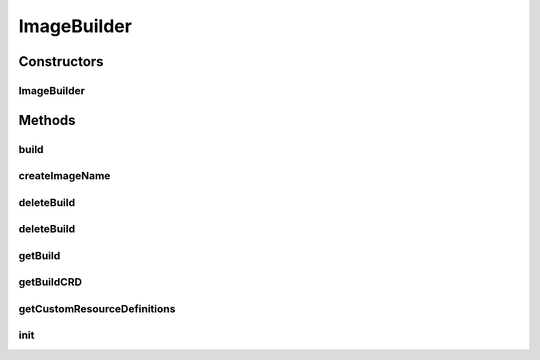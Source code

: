 .. java:import:: com.fasterxml.jackson.databind ObjectMapper

.. java:import:: com.fasterxml.jackson.databind SerializationFeature

.. java:import:: com.fasterxml.jackson.dataformat.yaml YAMLMapper

.. java:import:: io.fabric8.kubernetes.api.model ObjectMeta

.. java:import:: io.fabric8.kubernetes.api.model.apiextensions CustomResourceDefinition

.. java:import:: io.fabric8.kubernetes.api.model.apiextensions CustomResourceDefinitionList

.. java:import:: io.fabric8.kubernetes.client KubernetesClient

.. java:import:: io.fabric8.kubernetes.client KubernetesClientException

.. java:import:: io.fabric8.kubernetes.client Watcher

.. java:import:: io.fabric8.kubernetes.client.dsl MixedOperation

.. java:import:: io.fabric8.kubernetes.client.dsl NonNamespaceOperation

.. java:import:: io.fabric8.kubernetes.client.dsl Resource

.. java:import:: io.github.ust.mico.core ClusterAwarenessFabric8

.. java:import:: io.github.ust.mico.core NotInitializedException

.. java:import:: lombok.extern.slf4j Slf4j

.. java:import:: org.springframework.beans.factory.annotation Autowired

.. java:import:: org.springframework.stereotype Component

.. java:import:: javax.annotation PostConstruct

.. java:import:: java.io IOException

.. java:import:: java.io StringWriter

.. java:import:: java.util List

.. java:import:: java.util Optional

ImageBuilder
============

.. java:package:: io.github.ust.mico.core.build
   :noindex:

.. java:type:: @Slf4j @Component public class ImageBuilder

Constructors
------------
ImageBuilder
^^^^^^^^^^^^

.. java:constructor:: @Autowired public ImageBuilder(ClusterAwarenessFabric8 cluster, ImageBuilderConfig config)
   :outertype: ImageBuilder

Methods
-------
build
^^^^^

.. java:method:: public Build build(String serviceName, String serviceVersion, String dockerfile, String gitUrl, String gitRevision) throws NotInitializedException
   :outertype: ImageBuilder

   :param serviceName: the name of the MICO service
   :param serviceVersion: the version of the MICO service
   :param dockerfile: the relative path to the dockerfile
   :param gitUrl: the URL to the remote git repository
   :param gitRevision: the
   :throws NotInitializedException:

createImageName
^^^^^^^^^^^^^^^

.. java:method:: public String createImageName(String serviceNameNormalized, String serviceVersion)
   :outertype: ImageBuilder

deleteBuild
^^^^^^^^^^^

.. java:method:: public void deleteBuild(String buildName)
   :outertype: ImageBuilder

deleteBuild
^^^^^^^^^^^

.. java:method:: public void deleteBuild(Build build)
   :outertype: ImageBuilder

getBuild
^^^^^^^^

.. java:method:: public Build getBuild(String buildName)
   :outertype: ImageBuilder

getBuildCRD
^^^^^^^^^^^

.. java:method:: public Optional<CustomResourceDefinition> getBuildCRD()
   :outertype: ImageBuilder

getCustomResourceDefinitions
^^^^^^^^^^^^^^^^^^^^^^^^^^^^

.. java:method:: public List<CustomResourceDefinition> getCustomResourceDefinitions()
   :outertype: ImageBuilder

init
^^^^

.. java:method:: public void init() throws NotInitializedException
   :outertype: ImageBuilder

